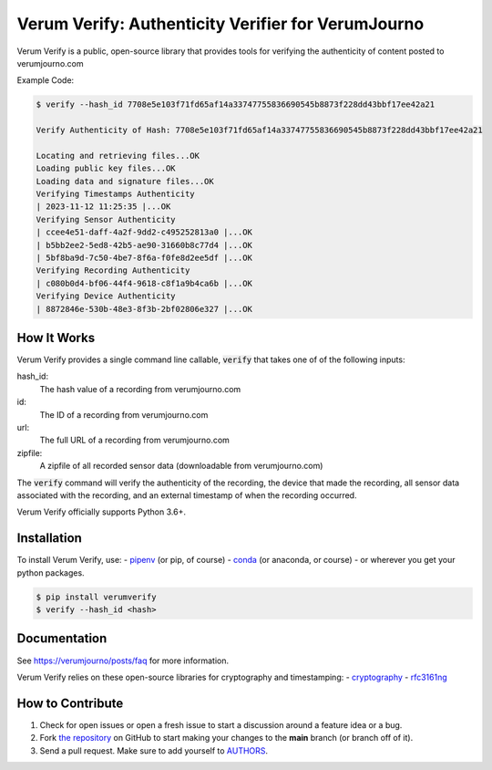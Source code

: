 Verum Verify: Authenticity Verifier for VerumJourno
========================================
.. image:: https://github.com/Ethosym/verumverify/actions/workflows/ci.yml/badge.svg
    :target: https://travis-ci.org/cgdeboer/verumverify

.. image:: https://img.shields.io/pypi/v/verumverify.svg
    :target: https://pypi.org/project/verumverify/

.. image:: https://img.shields.io/conda/vn/conda-forge/verumverify.svg
    :target: https://anaconda.org/conda-forge/verumverify

Verum Verify is a public, open-source library that provides tools for verifying the authenticity
of content posted to verumjourno.com

.. image:: https://github.com/Ethosym/verumverify/blob/main/docs/verumverify.png?raw=true


Example Code:

.. code-block::

    $ verify --hash_id 7708e5e103f71fd65af14a33747755836690545b8873f228dd43bbf17ee42a21

    Verify Authenticity of Hash: 7708e5e103f71fd65af14a33747755836690545b8873f228dd43bbf17ee42a21

    Locating and retrieving files...OK
    Loading public key files...OK
    Loading data and signature files...OK
    Verifying Timestamps Authenticity
    | 2023-11-12 11:25:35 |...OK
    Verifying Sensor Authenticity
    | ccee4e51-daff-4a2f-9dd2-c495252813a0 |...OK
    | b5bb2ee2-5ed8-42b5-ae90-31660b8c77d4 |...OK
    | 5bf8ba9d-7c50-4be7-8f6a-f0fe8d2ee5df |...OK
    Verifying Recording Authenticity
    | c080b0d4-bf06-44f4-9618-c8f1a9b4ca6b |...OK
    Verifying Device Authenticity
    | 8872846e-530b-48e3-8f3b-2bf02806e327 |...OK


How It Works
---------------
Verum Verify provides a single command line callable, :code:`verify` that takes one of
of the following inputs:

hash_id:
    The hash value of a recording from verumjourno.com

id:
    The ID of a recording from verumjourno.com

url:
	The full URL of a recording from verumjourno.com

zipfile:
    A zipfile of all recorded sensor data (downloadable from verumjourno.com)

The :code:`verify` command will verify the authenticity of the recording, the device that
made the recording, all sensor data associated with the recording, and an external timestamp
of when the recording occurred.

Verum Verify officially supports Python 3.6+.

Installation
------------

To install Verum Verify, use:
-  `pipenv <http://pipenv.org/>`_ (or pip, of course)
- `conda <https://docs.conda.io/en/latest/>`_ (or anaconda, or course)
- or wherever you get your python packages.

.. code-block:: bash

    $ pip install verumverify
    $ verify --hash_id <hash>



Documentation
-------------

See https://verumjourno/posts/faq for more information.

Verum Verify relies on these open-source libraries for cryptography and timestamping:
-  `cryptography <https://github.com/pyca/cryptography>`_
-  `rfc3161ng <https://github.com/trbs/rfc3161ng>`_


How to Contribute
-----------------

#. Check for open issues or open a fresh issue to start a discussion around a feature idea or a bug.
#. Fork `the repository`_ on GitHub to start making your changes to the **main** branch (or branch off of it).
#. Send a pull request. Make sure to add yourself to AUTHORS_.

.. _`the repository`: https://github.com/cgdeboer/verumverify
.. _AUTHORS: https://github.com/cgdeboer/verumverify/blob/master/AUTHORS.rst
